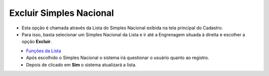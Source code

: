 Excluir Simples Nacional
########################
- Esta opção é chamada através da Lista do Simples Nacional exibida na tela principal do Cadastro.
- Para isso, basta selecionar um Simples Nacional da Lista e ir até a Engrenagem situada à direita e escolher a opção **Excluir**.

|imagem15|
   - `Funções da Lista <lista_simples_nacional.html#section>`__
   - Após escolhido o Simples Nacional o sistema irá questionar o usuário quanto ao registro.

|imagem16|
   - Depois de clicado em **Sim** o sistema atualizará a lista.

.. |imagem15| image:: imagens/Simples_Nacional_15.png

.. |imagem16| image:: imagens/Simples_Nacional_16.png
